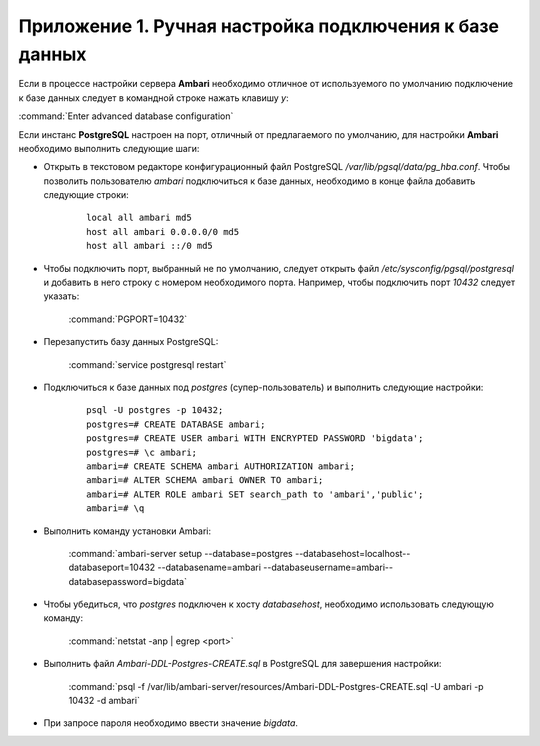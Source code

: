 Приложение 1. Ручная настройка подключения к базе данных
--------------------------------------------------------

.. |br| raw:: html

   <br />



Если в процессе настройки сервера **Ambari** необходимо
отличное от используемого по умолчанию подключение к базе данных
следует в командной строке нажать клавишу *y*:

:command:`Enter advanced database configuration`

Если инстанс **PostgreSQL** настроен на порт, отличный от предлагаемого по
умолчанию, для настройки **Ambari** необходимо выполнить следующие шаги:


+ Открыть в текстовом редакторе конфигурационный файл PostgreSQL
  */var/lib/pgsql/data/pg_hba.conf*. Чтобы позволить пользователю *ambari*
  подключиться к базе данных, необходимо в конце файла добавить
  следующие строки:
    ::

     local all ambari md5
     host all ambari 0.0.0.0/0 md5
     host all ambari ::/0 md5
    

+ Чтобы подключить порт, выбранный не по умолчанию, следует открыть
  файл */etc/sysconfig/pgsql/postgresql* и добавить в него строку с
  номером необходимого порта. Например, чтобы подключить порт *10432*
  следует указать:


    :command:`PGPORT=10432`
    

+ Перезапустить базу данных PostgreSQL:


    :command:`service postgresql restart`
    

+ Подключиться к базе данных под *postgres* (супер-пользователь) и
  выполнить следующие настройки:
    ::

     psql -U postgres -p 10432;
     postgres=# CREATE DATABASE ambari; 
     postgres=# CREATE USER ambari WITH ENCRYPTED PASSWORD 'bigdata'; 
     postgres=# \c ambari;
     ambari=# CREATE SCHEMA ambari AUTHORIZATION ambari;
     ambari=# ALTER SCHEMA ambari OWNER TO ambari;
     ambari=# ALTER ROLE ambari SET search_path to 'ambari','public';
     ambari=# \q
    
   
+ Выполнить команду установки Ambari:


    :command:`ambari-server setup --database=postgres --databasehost=localhost--databaseport=10432 --databasename=ambari --databaseusername=ambari--databasepassword=bigdata`
    

+ Чтобы убедиться, что *postgres* подключен к хосту *databasehost*,
  необходимо использовать следующую команду:

    :command:`netstat -anp | egrep <port>`
    
+ Выполнить файл *Ambari-DDL-Postgres-CREATE.sql* в PostgreSQL для
  завершения настройки:


    :command:`psql -f /var/lib/ambari-server/resources/Ambari-DDL-Postgres-CREATE.sql -U ambari -p 10432 -d ambari`
    

+ При запросе пароля необходимо ввести значение *bigdata*.
